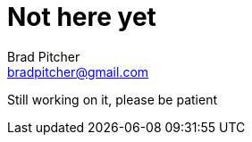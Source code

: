 Not here yet
============
Brad Pitcher <bradpitcher@gmail.com>
:hp-image: f554877432.jpg
:hp-tags: kayak, outdoors, ocean

Still working on it, please be patient